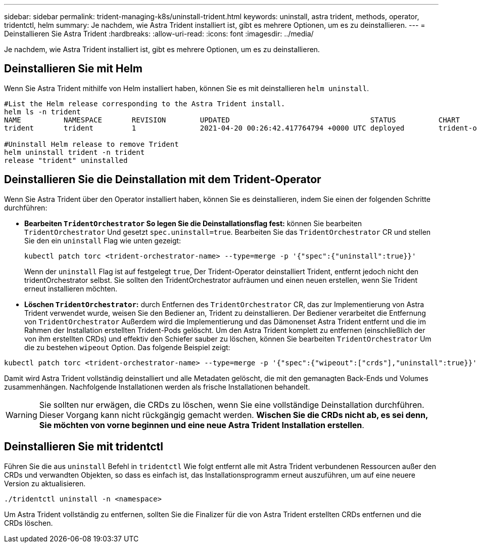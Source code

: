 ---
sidebar: sidebar 
permalink: trident-managing-k8s/uninstall-trident.html 
keywords: uninstall, astra trident, methods, operator, tridentctl, helm 
summary: Je nachdem, wie Astra Trident installiert ist, gibt es mehrere Optionen, um es zu deinstallieren. 
---
= Deinstallieren Sie Astra Trident
:hardbreaks:
:allow-uri-read: 
:icons: font
:imagesdir: ../media/


[role="lead"]
Je nachdem, wie Astra Trident installiert ist, gibt es mehrere Optionen, um es zu deinstallieren.



== Deinstallieren Sie mit Helm

Wenn Sie Astra Trident mithilfe von Helm installiert haben, können Sie es mit deinstallieren `helm uninstall`.

[listing]
----
#List the Helm release corresponding to the Astra Trident install.
helm ls -n trident
NAME          NAMESPACE       REVISION        UPDATED                                 STATUS          CHART                           APP VERSION
trident       trident         1               2021-04-20 00:26:42.417764794 +0000 UTC deployed        trident-operator-21.07.1        21.07.1

#Uninstall Helm release to remove Trident
helm uninstall trident -n trident
release "trident" uninstalled
----


== Deinstallieren Sie die Deinstallation mit dem Trident-Operator

Wenn Sie Astra Trident über den Operator installiert haben, können Sie es deinstallieren, indem Sie einen der folgenden Schritte durchführen:

* **Bearbeiten `TridentOrchestrator` So legen Sie die Deinstallationsflag fest:** können Sie bearbeiten `TridentOrchestrator` Und gesetzt `spec.uninstall=true`. Bearbeiten Sie das `TridentOrchestrator` CR und stellen Sie den ein `uninstall` Flag wie unten gezeigt:
+
[listing]
----
kubectl patch torc <trident-orchestrator-name> --type=merge -p '{"spec":{"uninstall":true}}'
----
+
Wenn der `uninstall` Flag ist auf festgelegt `true`, Der Trident-Operator deinstalliert Trident, entfernt jedoch nicht den tridentOrchestrator selbst. Sie sollten den TridentOrchestrator aufräumen und einen neuen erstellen, wenn Sie Trident erneut installieren möchten.

* **Löschen `TridentOrchestrator`:** durch Entfernen des `TridentOrchestrator` CR, das zur Implementierung von Astra Trident verwendet wurde, weisen Sie den Bediener an, Trident zu deinstallieren. Der Bediener verarbeitet die Entfernung von `TridentOrchestrator` Außerdem wird die Implementierung und das Dämonenset Astra Trident entfernt und die im Rahmen der Installation erstellten Trident-Pods gelöscht. Um den Astra Trident komplett zu entfernen (einschließlich der von ihm erstellten CRDs) und effektiv den Schiefer sauber zu löschen, können Sie bearbeiten `TridentOrchestrator` Um die zu bestehen `wipeout` Option. Das folgende Beispiel zeigt:


[listing]
----
kubectl patch torc <trident-orchestrator-name> --type=merge -p '{"spec":{"wipeout":["crds"],"uninstall":true}}'
----
Damit wird Astra Trident vollständig deinstalliert und alle Metadaten gelöscht, die mit den gemanagten Back-Ends und Volumes zusammenhängen. Nachfolgende Installationen werden als frische Installationen behandelt.


WARNING: Sie sollten nur erwägen, die CRDs zu löschen, wenn Sie eine vollständige Deinstallation durchführen. Dieser Vorgang kann nicht rückgängig gemacht werden. **Wischen Sie die CRDs nicht ab, es sei denn, Sie möchten von vorne beginnen und eine neue Astra Trident Installation erstellen**.



== Deinstallieren Sie mit tridentctl

Führen Sie die aus `uninstall` Befehl in `tridentctl` Wie folgt entfernt alle mit Astra Trident verbundenen Ressourcen außer den CRDs und verwandten Objekten, so dass es einfach ist, das Installationsprogramm erneut auszuführen, um auf eine neuere Version zu aktualisieren.

[listing]
----
./tridentctl uninstall -n <namespace>
----
Um Astra Trident vollständig zu entfernen, sollten Sie die Finalizer für die von Astra Trident erstellten CRDs entfernen und die CRDs löschen.
